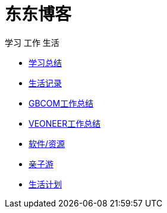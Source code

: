 = 东东博客

学习 工作 生活

:icons: font

* link:study/index.html[学习总结]
* link:day_note/day.html[生活记录]
* link:work_plan/index.html[GBCOM工作总结]
* link:veoneer_work/index.html[VEONEER工作总结]
* link:my_software/software.html[软件/资源]
* link:travel/index.html[亲子游]
* link:something/sth.html[生活计划]
